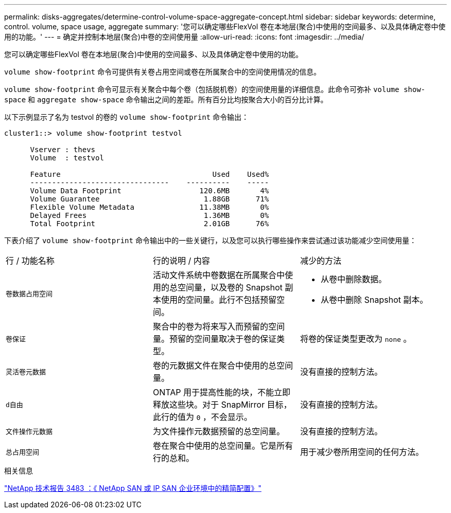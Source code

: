 ---
permalink: disks-aggregates/determine-control-volume-space-aggregate-concept.html 
sidebar: sidebar 
keywords: determine, control. volume, space usage, aggregate 
summary: '您可以确定哪些FlexVol 卷在本地层(聚合)中使用的空间最多、以及具体确定卷中使用的功能。' 
---
= 确定并控制本地层(聚合)中卷的空间使用量
:allow-uri-read: 
:icons: font
:imagesdir: ../media/


[role="lead"]
您可以确定哪些FlexVol 卷在本地层(聚合)中使用的空间最多、以及具体确定卷中使用的功能。

`volume show-footprint` 命令可提供有关卷占用空间或卷在所属聚合中的空间使用情况的信息。

`volume show-footprint` 命令可显示有关聚合中每个卷（包括脱机卷）的空间使用量的详细信息。此命令可弥补 `volume show-space` 和 `aggregate show-space` 命令输出之间的差距。所有百分比均按聚合大小的百分比计算。

以下示例显示了名为 testvol 的卷的 `volume show-footprint` 命令输出：

....
cluster1::> volume show-footprint testvol

      Vserver : thevs
      Volume  : testvol

      Feature                                   Used    Used%
      --------------------------------    ----------    -----
      Volume Data Footprint                  120.6MB       4%
      Volume Guarantee                        1.88GB      71%
      Flexible Volume Metadata               11.38MB       0%
      Delayed Frees                           1.36MB       0%
      Total Footprint                         2.01GB      76%
....
下表介绍了 `volume show-footprint` 命令输出中的一些关键行，以及您可以执行哪些操作来尝试通过该功能减少空间使用量：

|===


| 行 / 功能名称 | 行的说明 / 内容 | 减少的方法 


 a| 
`卷数据占用空间`
 a| 
活动文件系统中卷数据在所属聚合中使用的总空间量，以及卷的 Snapshot 副本使用的空间量。此行不包括预留空间。
 a| 
* 从卷中删除数据。
* 从卷中删除 Snapshot 副本。




 a| 
`卷保证`
 a| 
聚合中的卷为将来写入而预留的空间量。预留的空间量取决于卷的保证类型。
 a| 
将卷的保证类型更改为 `none` 。



 a| 
`灵活卷元数据`
 a| 
卷的元数据文件在聚合中使用的总空间量。
 a| 
没有直接的控制方法。



 a| 
`d自由`
 a| 
ONTAP 用于提高性能的块，不能立即释放这些块。对于 SnapMirror 目标，此行的值为 `0` ，不会显示。
 a| 
没有直接的控制方法。



 a| 
`文件操作元数据`
 a| 
为文件操作元数据预留的总空间量。
 a| 
没有直接的控制方法。



 a| 
`总占用空间`
 a| 
卷在聚合中使用的总空间量。它是所有行的总和。
 a| 
用于减少卷所用空间的任何方法。

|===
.相关信息
http://www.netapp.com/us/media/tr-3483.pdf["NetApp 技术报告 3483 ：《 NetApp SAN 或 IP SAN 企业环境中的精简配置》"^]
